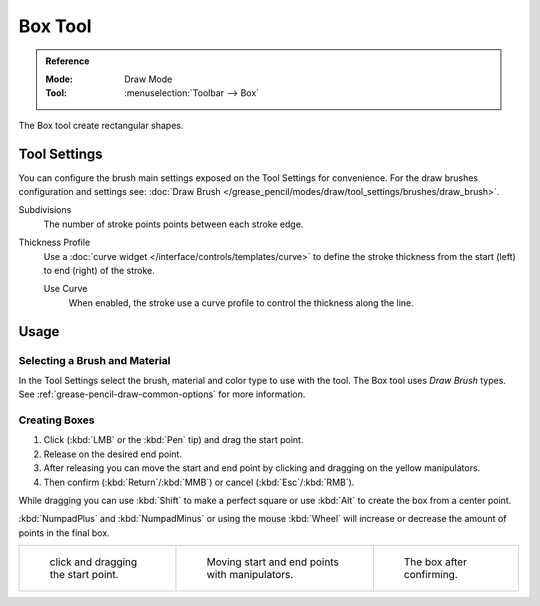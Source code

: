 .. _tool-grease-pencil-draw-box:

********
Box Tool
********

.. admonition:: Reference
   :class: refbox

   :Mode:      Draw Mode
   :Tool:      :menuselection:`Toolbar --> Box`

The Box tool create rectangular shapes.


Tool Settings
=============

You can configure the brush main settings exposed on the Tool Settings for convenience.
For the draw brushes configuration and settings see:
:doc:`Draw Brush </grease_pencil/modes/draw/tool_settings/brushes/draw_brush>`.

Subdivisions
   The number of stroke points points between each stroke edge.

Thickness Profile
   Use a :doc:`curve widget </interface/controls/templates/curve>` to define the stroke thickness
   from the start (left) to end (right) of the stroke.

   Use Curve
      When enabled, the stroke use a curve profile to control the thickness along the line.


Usage
=====

Selecting a Brush and Material
------------------------------

In the Tool Settings select the brush, material and color type to use with the tool.
The Box tool uses *Draw Brush* types.
See :ref:`grease-pencil-draw-common-options` for more information.


Creating Boxes
--------------

#. Click (:kbd:`LMB` or the :kbd:`Pen` tip) and drag the start point.
#. Release on the desired end point.
#. After releasing you can move the start and end point by clicking and dragging on the yellow manipulators.
#. Then confirm (:kbd:`Return`/:kbd:`MMB`) or cancel (:kbd:`Esc`/:kbd:`RMB`).

While dragging you can use :kbd:`Shift` to make a perfect square
or use :kbd:`Alt` to create the box from a center point.

:kbd:`NumpadPlus` and :kbd:`NumpadMinus` or using the mouse :kbd:`Wheel`
will increase or decrease the amount of points in the final box.

.. list-table::

   * - .. figure:: /images/grease-pencil_modes_draw_tool-settings_box_example-01.png
          :width: 200px

          click and dragging the start point.

     - .. figure:: /images/grease-pencil_modes_draw_tool-settings_box_example-02.png
          :width: 200px

          Moving start and end points with manipulators.

     - .. figure:: /images/grease-pencil_modes_draw_tool-settings_box_example-03.png
          :width: 200px

          The box after confirming.
